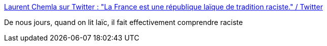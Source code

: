 :jbake-type: post
:jbake-status: published
:jbake-title: Laurent Chemla sur Twitter : "La France est une république laïque de tradition raciste." / Twitter
:jbake-tags: citation,france,politique,racisme,_mois_févr.,_année_2021
:jbake-date: 2021-02-22
:jbake-depth: ../
:jbake-uri: shaarli/1613985595000.adoc
:jbake-source: https://nicolas-delsaux.hd.free.fr/Shaarli?searchterm=https%3A%2F%2Fmobile.twitter.com%2Flaurentchemla%2Fstatus%2F1363741149442281476&searchtags=citation+france+politique+racisme+_mois_f%C3%A9vr.+_ann%C3%A9e_2021
:jbake-style: shaarli

https://mobile.twitter.com/laurentchemla/status/1363741149442281476[Laurent Chemla sur Twitter : "La France est une république laïque de tradition raciste." / Twitter]

De nous jours, quand on lit laïc, il fait effectivement comprendre raciste
